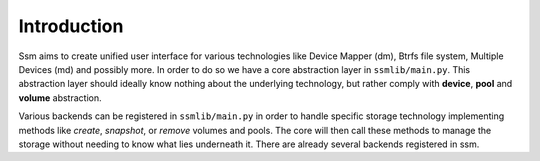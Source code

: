 Introduction
============

Ssm aims to create unified user interface for various technologies like Device
Mapper (dm), Btrfs file system, Multiple Devices (md) and possibly more. In
order to do so we have a core abstraction layer in ``ssmlib/main.py``. This
abstraction layer should ideally know nothing about the underlying technology,
but rather comply with **device**, **pool** and **volume** abstraction.

Various backends can be registered in ``ssmlib/main.py`` in order to handle
specific storage technology implementing methods like *create*, *snapshot*, or
*remove* volumes and pools. The core will then call these methods to manage
the storage without needing to know what lies underneath it. There are already
several backends registered in ssm.

